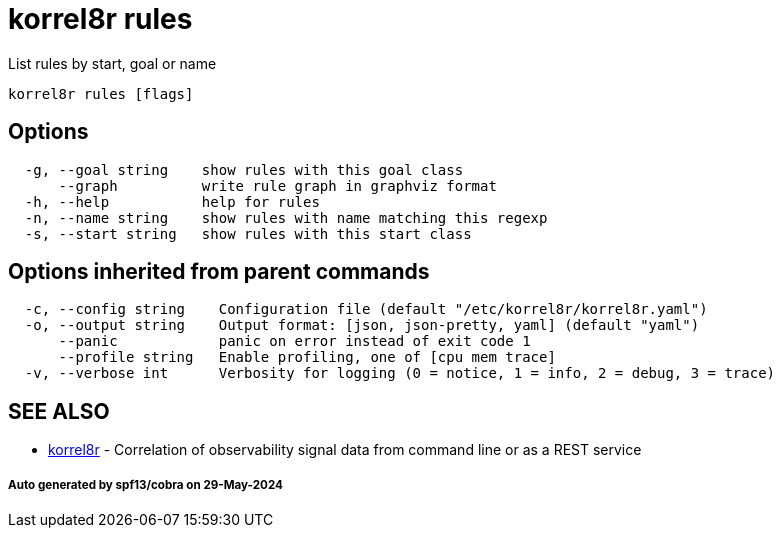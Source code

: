 = korrel8r rules

List rules by start, goal or name

----
korrel8r rules [flags]
----

== Options

----
  -g, --goal string    show rules with this goal class
      --graph          write rule graph in graphviz format
  -h, --help           help for rules
  -n, --name string    show rules with name matching this regexp
  -s, --start string   show rules with this start class
----

== Options inherited from parent commands

----
  -c, --config string    Configuration file (default "/etc/korrel8r/korrel8r.yaml")
  -o, --output string    Output format: [json, json-pretty, yaml] (default "yaml")
      --panic            panic on error instead of exit code 1
      --profile string   Enable profiling, one of [cpu mem trace]
  -v, --verbose int      Verbosity for logging (0 = notice, 1 = info, 2 = debug, 3 = trace)
----

== SEE ALSO

* xref:korrel8r.adoc[korrel8r]	 - Correlation of observability signal data from command line or as a REST service

[discrete]
===== Auto generated by spf13/cobra on 29-May-2024
